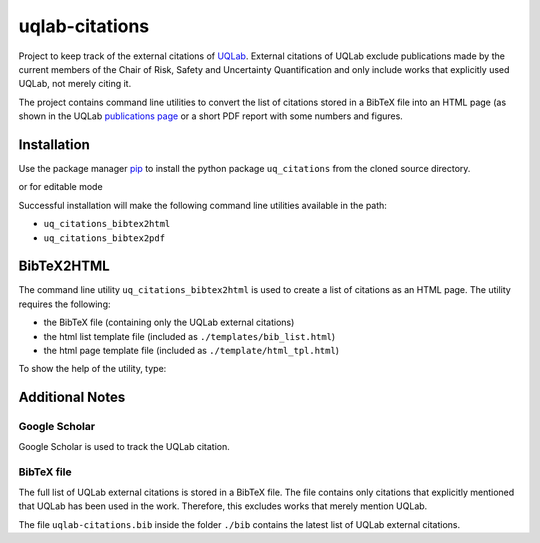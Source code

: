 uqlab-citations
===============

Project to keep track of the external citations of UQLab_.
External citations of UQLab exclude publications made
by the current members of the Chair of Risk, Safety and Uncertainty Quantification
and only include works that explicitly used UQLab, not merely citing it.

The project contains command line utilities to convert the list of citations stored in a BibTeX file
into an HTML page (as shown in the UQLab `publications page`_ 
or a short PDF report with some numbers and figures.

Installation
------------

Use the package manager pip_ to install the python package ``uq_citations``
from the cloned source directory.

.. codeblock:: bash

   pip install 

or for editable mode

.. codeblock:: bash

   pip install -e .

Successful installation will make the following command line utilities available in the path:

- ``uq_citations_bibtex2html``
- ``uq_citations_bibtex2pdf``


BibTeX2HTML
-----------

The command line utility ``uq_citations_bibtex2html`` is used to create a list of citations as an HTML page.
The utility requires the following:

- the BibTeX file (containing only the UQLab external citations)
- the html list template file (included as ``./templates/bib_list.html``)
- the html page template file (included as ``./template/html_tpl.html``)

To show the help of the utility, type:

.. codeblock:: bash
   
   uq_citations_bibtex2html --help

Additional Notes
----------------

Google Scholar
~~~~~~~~~~~~~~

Google Scholar is used to track the UQLab citation.

BibTeX file
~~~~~~~~~~~

The full list of UQLab external citations is stored in a BibTeX file.
The file contains only citations that explicitly mentioned that UQLab has been used in the work.
Therefore, this excludes works that merely mention UQLab.

The file ``uqlab-citations.bib`` inside the folder ``./bib`` contains the latest list of UQLab external citations.

.. _UQLab: http://www.uqlab.com/
.. _`publications page`: https://uqlab.com/publications
.. _pip: https://pip.pypa.io/en/stable/
